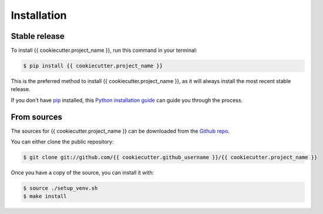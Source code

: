 .. highlight:: shell

============
Installation
============


Stable release
--------------

To install {{ cookiecutter.project_name }}, run this command in your terminal:

.. code-block:: console

    $ pip install {{ cookiecutter.project_name }}

This is the preferred method to install {{ cookiecutter.project_name }}, as it will always install the most recent stable release.

If you don't have `pip`_ installed, this `Python installation guide`_ can guide
you through the process.

.. _pip: https://pip.pypa.io
.. _Python installation guide: http://docs.python-guide.org/en/latest/starting/installation/


From sources
------------

The sources for {{ cookiecutter.project_name }} can be downloaded from the `Github repo`_.

You can either clone the public repository:

.. code-block:: console

    $ git clone git://github.com/{{ cookiecutter.github_username }}/{{ cookiecutter.project_name }}

Once you have a copy of the source, you can install it with:

.. code-block:: console

    $ source ./setup_venv.sh
    $ make install


.. _Github repo: https://github.com/{{ cookiecutter.github_username }}/{{ cookiecutter.project_name }}
.. _tarball: https://github.com/{{ cookiecutter.github_username }}/{{ cookiecutter.project_name }}/tarball/master
